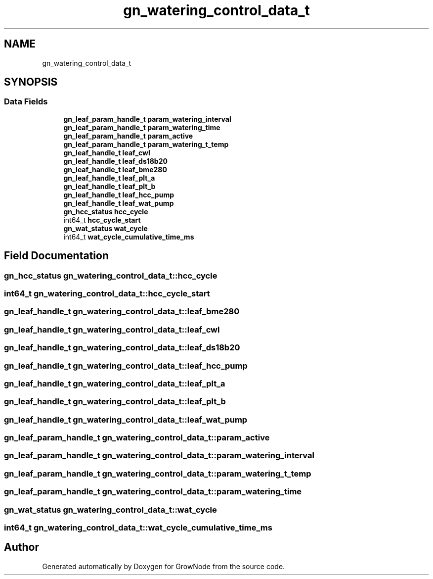 .TH "gn_watering_control_data_t" 3 "Sat Jan 29 2022" "GrowNode" \" -*- nroff -*-
.ad l
.nh
.SH NAME
gn_watering_control_data_t
.SH SYNOPSIS
.br
.PP
.SS "Data Fields"

.in +1c
.ti -1c
.RI "\fBgn_leaf_param_handle_t\fP \fBparam_watering_interval\fP"
.br
.ti -1c
.RI "\fBgn_leaf_param_handle_t\fP \fBparam_watering_time\fP"
.br
.ti -1c
.RI "\fBgn_leaf_param_handle_t\fP \fBparam_active\fP"
.br
.ti -1c
.RI "\fBgn_leaf_param_handle_t\fP \fBparam_watering_t_temp\fP"
.br
.ti -1c
.RI "\fBgn_leaf_handle_t\fP \fBleaf_cwl\fP"
.br
.ti -1c
.RI "\fBgn_leaf_handle_t\fP \fBleaf_ds18b20\fP"
.br
.ti -1c
.RI "\fBgn_leaf_handle_t\fP \fBleaf_bme280\fP"
.br
.ti -1c
.RI "\fBgn_leaf_handle_t\fP \fBleaf_plt_a\fP"
.br
.ti -1c
.RI "\fBgn_leaf_handle_t\fP \fBleaf_plt_b\fP"
.br
.ti -1c
.RI "\fBgn_leaf_handle_t\fP \fBleaf_hcc_pump\fP"
.br
.ti -1c
.RI "\fBgn_leaf_handle_t\fP \fBleaf_wat_pump\fP"
.br
.ti -1c
.RI "\fBgn_hcc_status\fP \fBhcc_cycle\fP"
.br
.ti -1c
.RI "int64_t \fBhcc_cycle_start\fP"
.br
.ti -1c
.RI "\fBgn_wat_status\fP \fBwat_cycle\fP"
.br
.ti -1c
.RI "int64_t \fBwat_cycle_cumulative_time_ms\fP"
.br
.in -1c
.SH "Field Documentation"
.PP 
.SS "\fBgn_hcc_status\fP gn_watering_control_data_t::hcc_cycle"

.SS "int64_t gn_watering_control_data_t::hcc_cycle_start"

.SS "\fBgn_leaf_handle_t\fP gn_watering_control_data_t::leaf_bme280"

.SS "\fBgn_leaf_handle_t\fP gn_watering_control_data_t::leaf_cwl"

.SS "\fBgn_leaf_handle_t\fP gn_watering_control_data_t::leaf_ds18b20"

.SS "\fBgn_leaf_handle_t\fP gn_watering_control_data_t::leaf_hcc_pump"

.SS "\fBgn_leaf_handle_t\fP gn_watering_control_data_t::leaf_plt_a"

.SS "\fBgn_leaf_handle_t\fP gn_watering_control_data_t::leaf_plt_b"

.SS "\fBgn_leaf_handle_t\fP gn_watering_control_data_t::leaf_wat_pump"

.SS "\fBgn_leaf_param_handle_t\fP gn_watering_control_data_t::param_active"

.SS "\fBgn_leaf_param_handle_t\fP gn_watering_control_data_t::param_watering_interval"

.SS "\fBgn_leaf_param_handle_t\fP gn_watering_control_data_t::param_watering_t_temp"

.SS "\fBgn_leaf_param_handle_t\fP gn_watering_control_data_t::param_watering_time"

.SS "\fBgn_wat_status\fP gn_watering_control_data_t::wat_cycle"

.SS "int64_t gn_watering_control_data_t::wat_cycle_cumulative_time_ms"


.SH "Author"
.PP 
Generated automatically by Doxygen for GrowNode from the source code\&.
